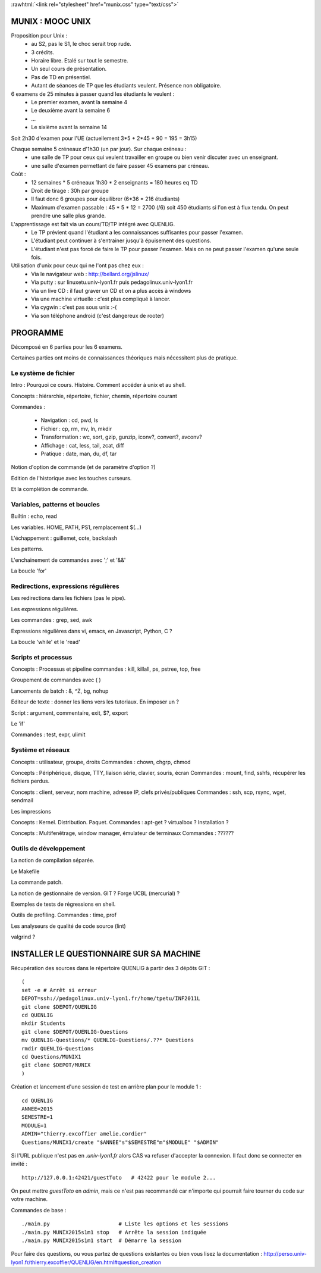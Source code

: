 .. -*- mode: rst; mode: iimage -*-

.. role:: rawhtml(raw)
   :format: html

:rawhtml:`<link rel="stylesheet" href="munix.css" type="text/css">`

======================================
MUNIX : MOOC UNIX
======================================

Proposition pour Unix :
 * au S2, pas le S1, le choc serait trop rude.
 * 3 crédits.
 * Horaire libre. Etalé sur tout le semestre.
 * Un seul cours de présentation.
 * Pas de TD en présentiel.
 * Autant de séances de TP que les étudiants veulent. Présence non obligatoire.

6 examens de 25 minutes à passer quand les étudiants le veulent :
   * Le premier examen, avant la semaine 4
   * Le deuxième avant la semaine 6
   * ...
   * Le sixième avant la semaine 14

Soit 2h30 d'examen pour l'UE (actuellement 3*5 + 2*45 + 90 = 195 = 3h15)


Chaque semaine 5 créneaux d'1h30 (un par jour). Sur chaque créneau :
   * une salle de TP pour ceux qui veulent travailler en groupe
     ou bien venir discuter avec un enseignant.

   * une salle d'examen permettant de faire passer 45 examens par créneau.

Coût :
  * 12 semaines * 5 créneaux 1h30 * 2 enseignants = 180 heures eq TD
  * Droit de tirage : 30h par groupe
  * Il faut donc 6 groupes pour équilibrer (6*36 = 216 étudiants)
  * Maximum d'examen passable : 45 * 5 * 12 = 2700 (/6) soit 450 étudiants
    si l'on est à flux tendu. On peut prendre une salle plus grande.


L'apprentissage est fait via un cours/TD/TP intégré avec QUENLIG.
  * Le TP prévient quand l'étudiant a les connaissances suffisantes
    pour passer l'examen.
  * L'étudiant peut continuer à s'entrainer jusqu'à épuisement des questions.
  * L'étudiant n'est pas forcé de faire le TP pour passer l'examen.
    Mais on ne peut passer l'examen qu'une seule fois.

Utilisation d'unix pour ceux qui ne l'ont pas chez eux :
   * Via le navigateur web : http://bellard.org/jslinux/
   * Via putty : sur linuxetu.univ-lyon1.fr puis pedagolinux.univ-lyon1.fr
   * Via un live CD : il faut graver un CD et on a plus accès à windows
   * Via une machine virtuelle : c'est plus compliqué à lancer.
   * Via cygwin : c'est pas sous unix :-(
   * Via son téléphone android (c'est dangereux de rooter)

=============================================================================
                                      PROGRAMME
=============================================================================

Décomposé en 6 parties pour les 6 examens.

Certaines parties ont moins de connaissances théoriques mais
nécessitent plus de pratique.

----------------------
Le système de fichier
----------------------

Intro : Pourquoi ce cours. Histoire. Comment accéder à unix et au shell.

Concepts : hiérarchie, répertoire, fichier, chemin, répertoire courant

Commandes :

   * Navigation : cd, pwd, ls

   * Fichier : cp, rm, mv, ln, mkdir

   * Transformation : wc, sort, gzip, gunzip, iconv?, convert?, avconv?
   
   * Affichage : cat, less, tail, zcat, diff

   * Pratique : date, man, du, df, tar

Notion d'option de commande (et de paramètre d'option ?)

Edition de l'historique avec les touches curseurs.
   
Et la complétion de commande.


----------------------------------
Variables, patterns et boucles
----------------------------------

Builtin : echo, read

Les variables. HOME, PATH, PS1, remplacement $(...)

L'échappement : guillemet, cote, backslash

Les patterns.

L'enchainement de commandes avec ';' et '&&'

La boucle 'for'


------------------------------------
Redirections, expressions régulières
------------------------------------

Les redirections dans les fichiers (pas le pipe).

Les expressions régulières.

Les commandes : grep, sed, awk

Expressions régulières dans vi, emacs, en Javascript, Python, C ?

La boucle 'while' et le 'read'


------------------------
Scripts et processus
------------------------

Concepts : Processus et pipeline
commandes : kill, killall, ps, pstree, top, free

Groupement de commandes avec ( )

Lancements de batch : &, ^Z, bg, nohup

Editeur de texte : donner les liens vers les tutoriaux. En imposer un ?

Script : argument, commentaire, exit, $?, export

Le 'if'

Commandes : test, expr, ulimit


---------------------------
Système et réseaux
---------------------------

Concepts : utilisateur, groupe, droits
Commandes : chown, chgrp, chmod

Concepts : Périphérique, disque, TTY, liaison série, clavier, souris, écran
Commandes : mount, find, sshfs, récupérer les fichiers perdus.

Concepts : client, serveur, nom machine, adresse IP, clefs privés/publiques
Commandes : ssh, scp, rsync, wget, sendmail

Les impressions

Concepts : Kernel. Distribution. Paquet.
Commandes : apt-get ? virtualbox ? Installation ?

Concepts : Multifenêtrage, window manager, émulateur de terminaux
Commandes : ??????


-----------------------
Outils de développement
-----------------------

La notion de compilation séparée.

Le Makefile

La commande patch.

La notion de gestionnaire de version. GIT ? Forge UCBL (mercurial) ?

Exemples de tests de régressions en shell.

Outils de profiling. Commandes : time, prof

Les analyseurs de qualité de code source (lint)

valgrind ?


=============================================================================
INSTALLER LE QUESTIONNAIRE SUR SA MACHINE
=============================================================================

Récupération des sources dans le répertoire QUENLIG
à partir des 3 dépôts GIT : ::

  (
  set -e # Arrêt si erreur
  DEPOT=ssh://pedagolinux.univ-lyon1.fr/home/tpetu/INF2011L
  git clone $DEPOT/QUENLIG
  cd QUENLIG
  mkdir Students
  git clone $DEPOT/QUENLIG-Questions
  mv QUENLIG-Questions/* QUENLIG-Questions/.??* Questions
  rmdir QUENLIG-Questions
  cd Questions/MUNIX1
  git clone $DEPOT/MUNIX
  )

Création et lancement d'une session de test en arrière plan
pour le module 1 : ::

  cd QUENLIG
  ANNEE=2015
  SEMESTRE=1
  MODULE=1
  ADMIN="thierry.excoffier amelie.cordier"
  Questions/MUNIX1/create "$ANNEE"s"$SEMESTRE"m"$MODULE" "$ADMIN"

Si l'URL publique n'est pas en *.univ-lyon1.fr* alors CAS va refuser
d'accepter la connexion. Il faut donc se connecter en invité : ::

  http://127.0.0.1:42421/guestToto   # 42422 pour le module 2...

On peut mettre *guestToto* en *admin*, mais ce n'est pas recommandé
car n'importe qui pourrait faire tourner du code sur votre machine.

Commandes de base : ::

  ./main.py                      # Liste les options et les sessions
  ./main.py MUNIX2015s1m1 stop   # Arrête la session indiquée
  ./main.py MUNIX2015s1m1 start  # Démarre la session

Pour faire des questions, ou vous partez de questions existantes
ou bien vous lisez la documentation :
http://perso.univ-lyon1.fr/thierry.excoffier/QUENLIG/en.html#question_creation


